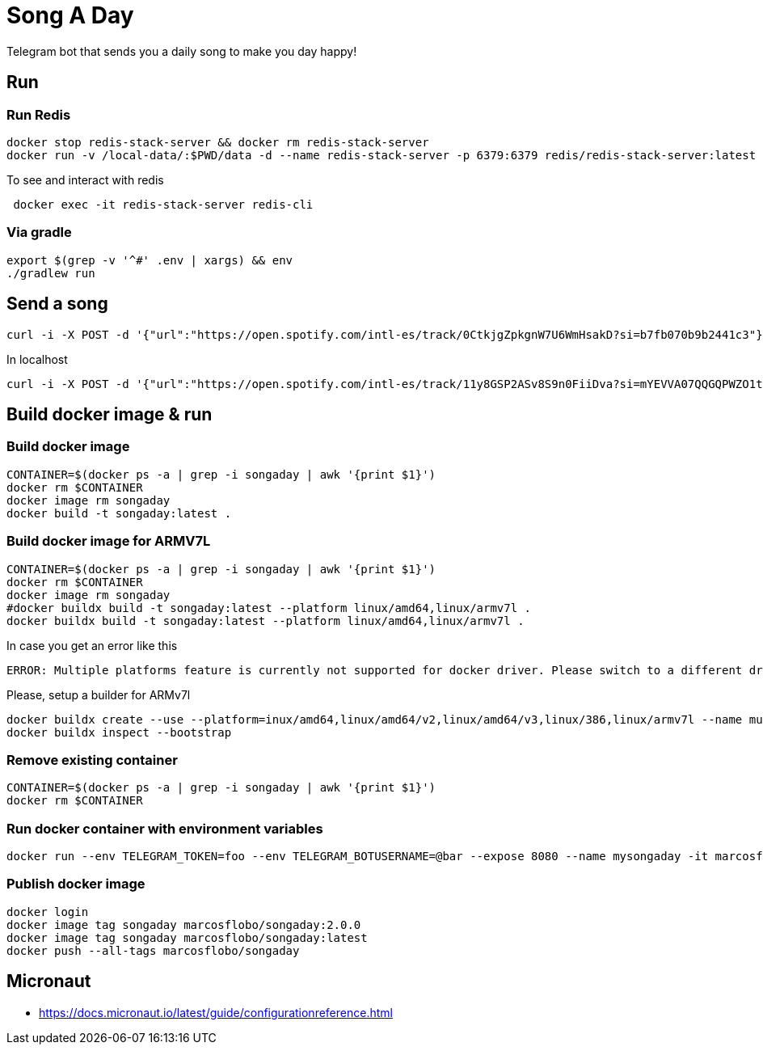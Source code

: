 = Song A Day

Telegram bot that sends you a daily song to make you day happy!

== Run
=== Run Redis
[source,shell]
----
docker stop redis-stack-server && docker rm redis-stack-server
docker run -v /local-data/:$PWD/data -d --name redis-stack-server -p 6379:6379 redis/redis-stack-server:latest
----

To see and interact with redis
[source,shell]
----
 docker exec -it redis-stack-server redis-cli
----

=== Via gradle

[source,shell]
----
export $(grep -v '^#' .env | xargs) && env
./gradlew run
----

== Send a song
[source,shell]
----
curl -i -X POST -d '{"url":"https://open.spotify.com/intl-es/track/0CtkjgZpkgnW7U6WmHsakD?si=b7fb070b9b2441c3"}' 'https://animated-meme-7wwp49w454frpv7-8080.app.github.dev/v1/send/song' -H 'Content-Type: application/json' -H 'authority: animated-meme-7wwp49w454frpv7-8080.app.github.dev'
----

In localhost
[source,shell]
----
curl -i -X POST -d '{"url":"https://open.spotify.com/intl-es/track/11y8GSP2ASv8S9n0FiiDva?si=mYEVVA07QQGQPWZO1tDM1A"}' 'http://localhost:8080/v1/send/song' -H 'Content-Type: application/json'
----

== Build docker image & run
=== Build docker image
[source,shell]
----
CONTAINER=$(docker ps -a | grep -i songaday | awk '{print $1}')
docker rm $CONTAINER
docker image rm songaday
docker build -t songaday:latest .
----
=== Build docker image for ARMV7L

[source,shell]
----
CONTAINER=$(docker ps -a | grep -i songaday | awk '{print $1}')
docker rm $CONTAINER
docker image rm songaday
#docker buildx build -t songaday:latest --platform linux/amd64,linux/armv7l .
docker buildx build -t songaday:latest --platform linux/amd64,linux/armv7l .
----
In case you get an error like this
[source,text]
----
ERROR: Multiple platforms feature is currently not supported for docker driver. Please switch to a different driver (eg. "docker buildx create --use")
----

Please, setup a builder for ARMv7l
[source,shell]
----
docker buildx create --use --platform=inux/amd64,linux/amd64/v2,linux/amd64/v3,linux/386,linux/armv7l --name multi-platform-builder
docker buildx inspect --bootstrap
----

=== Remove existing container
[source,shell]
----
CONTAINER=$(docker ps -a | grep -i songaday | awk '{print $1}')
docker rm $CONTAINER
----
=== Run docker container with environment variables
[source,shell]
----
docker run --env TELEGRAM_TOKEN=foo --env TELEGRAM_BOTUSERNAME=@bar --expose 8080 --name mysongaday -it marcosflobo/songaday
----

=== Publish docker image
[source,shell]
----
docker login
docker image tag songaday marcosflobo/songaday:2.0.0
docker image tag songaday marcosflobo/songaday:latest
docker push --all-tags marcosflobo/songaday
----

== Micronaut
- https://docs.micronaut.io/latest/guide/configurationreference.html
